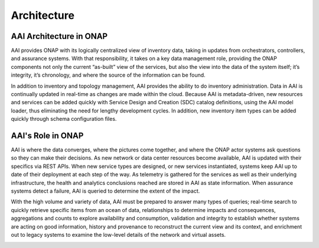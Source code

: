 .. This work is licensed under a Creative Commons Attribution 4.0 International License.

Architecture
------------

AAI Architecture in ONAP
^^^^^^^^^^^^^^^^^^^^^^^

AAI provides ONAP with its logically centralized view of inventory data, taking in updates from orchestrators, controllers, and assurance systems.  With that responsibility, it takes on a key data management role, providing the ONAP components not only the current “as-built” view of the services, but also the view into the data of the system itself; it’s integrity, it’s chronology, and where the source of the information can be found.

In addition to inventory and topology management, AAI provides the ability to do inventory administration.  Data in AAI is continually updated in real-time as changes are made within the cloud. Because AAI is metadata-driven, new resources and services can be added quickly with Service Design and Creation (SDC) catalog definitions, using the AAI model loader, thus eliminating the need for lengthy development cycles. In addition, new inventory item types can be added quickly through schema configuration files.

.. image:: images/aai-architecture.PNG

AAI's Role in ONAP
^^^^^^^^^^^^^^^^^^^^^^^

AAI is where the data converges, where the pictures come together, and where the ONAP actor systems ask questions so they can make their decisions.  As new network or data center resources become available, AAI is updated with their specifics via REST APIs.  When new service types are designed, or new services instantiated, systems keep AAI up to date of their deployment at each step of the way.  As telemetry is gathered for the services as well as their underlying infrastructure, the health and analytics conclusions reached are stored in AAI as state information.  When assurance systems detect a failure, AAI is queried to determine the extent of the impact.

With the high volume and variety of data, AAI must be prepared to answer many types of queries; real-time search to quickly retrieve specific items from an ocean of data, relationships to determine impacts and consequences, aggregations and counts to explore availability and consumption, validation and integrity to establish whether systems are acting on good information, history and provenance to reconstruct the current view and its context, and enrichment out to legacy systems to examine the low-level details of the network and virtual assets.

.. image:: images/aai_in_onap.png
